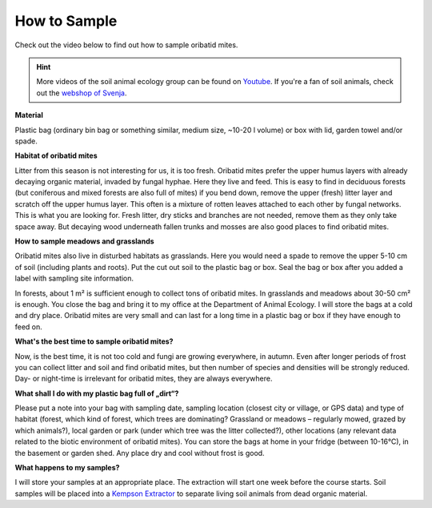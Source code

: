 .. _how-to-sample:
How to Sample
=============

Check out the video below to find out how to sample oribatid mites.

.. youtube:: 9RRhksEuEpM

.. hint::
   More videos of the soil animal ecology group can be found on `Youtube <https://www.youtube.com/@animalecologygoettingen3787/videos>`_. If you're a fan of soil animals, check out the `webshop of Svenja <smartwork.bigcartel.com>`_.  

**Material**

Plastic bag (ordinary bin bag or something similar, medium size, ~10-20 l volume) or box with lid, garden towel and/or spade.

**Habitat of oribatid mites**

Litter from this season is not interesting for us, it is too fresh. Oribatid mites prefer the upper humus layers with already decaying organic material, invaded by fungal hyphae. Here they live and feed. This is easy to find in deciduous forests (but coniferous and mixed forests are also full of mites) if you bend down, remove the upper (fresh) litter layer and scratch off the upper humus layer. This often is a mixture of rotten leaves attached to each other by fungal networks. This is what you are looking for. Fresh litter, dry sticks and branches are not needed, remove them as they only take space away. But decaying wood underneath fallen trunks and mosses are also good places to find oribatid mites.

**How to sample meadows and grasslands**

Oribatid mites also live in disturbed habitats as grasslands. Here you would need a spade to remove the upper 5-10 cm of soil (including plants and roots). Put the cut out soil to the plastic bag or box. Seal the bag or box after you added a label with sampling site information.

In forests, about 1 m² is sufficient enough to collect tons of oribatid mites. In grasslands and meadows about 30-50 cm² is enough.
You close the bag and bring it to my office at the Department of Animal Ecology. I will store the bags at a cold and dry place. Oribatid mites are very small and can last for a long time in a plastic bag or box if they have enough to feed on.

**What's the best time to sample oribatid mites?**

Now, is the best time, it is not too cold and fungi are growing everywhere, in autumn. Even after longer periods of frost you can collect litter and soil and find oribatid mites, but then number of species and densities will be strongly reduced. Day- or night-time is irrelevant for oribatid mites, they are always everywhere.

**What shall I do with my plastic bag full of „dirt“?**

Please put a note into your bag with sampling date, sampling location (closest city or village, or GPS data) and type of habitat (forest, which kind of forest, which trees are dominating? Grassland or meadows – regularly mowed, grazed by which animals?), local garden or park (under which tree was the litter collected?), other locations (any relevant data related to the biotic environment of oribatid mites).
You can store the bags at home in your fridge (between 10-16°C), in the basement or garden shed. Any place dry and cool without frost is good.

**What happens to my samples?**

I will store your samples at an appropriate place. The extraction will start one week before the course starts. Soil samples will be placed into a `Kempson Extractor <https://de.wikipedia.org/wiki/Kempson-Methode>`_ to separate living soil animals from dead organic material.

